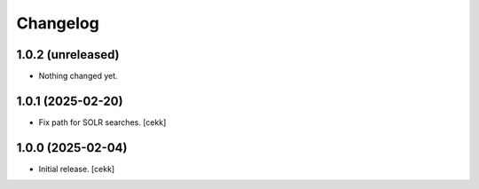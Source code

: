 Changelog
=========

1.0.2 (unreleased)
------------------

- Nothing changed yet.


1.0.1 (2025-02-20)
------------------

- Fix path for SOLR searches.
  [cekk]


1.0.0 (2025-02-04)
------------------

- Initial release.
  [cekk]
